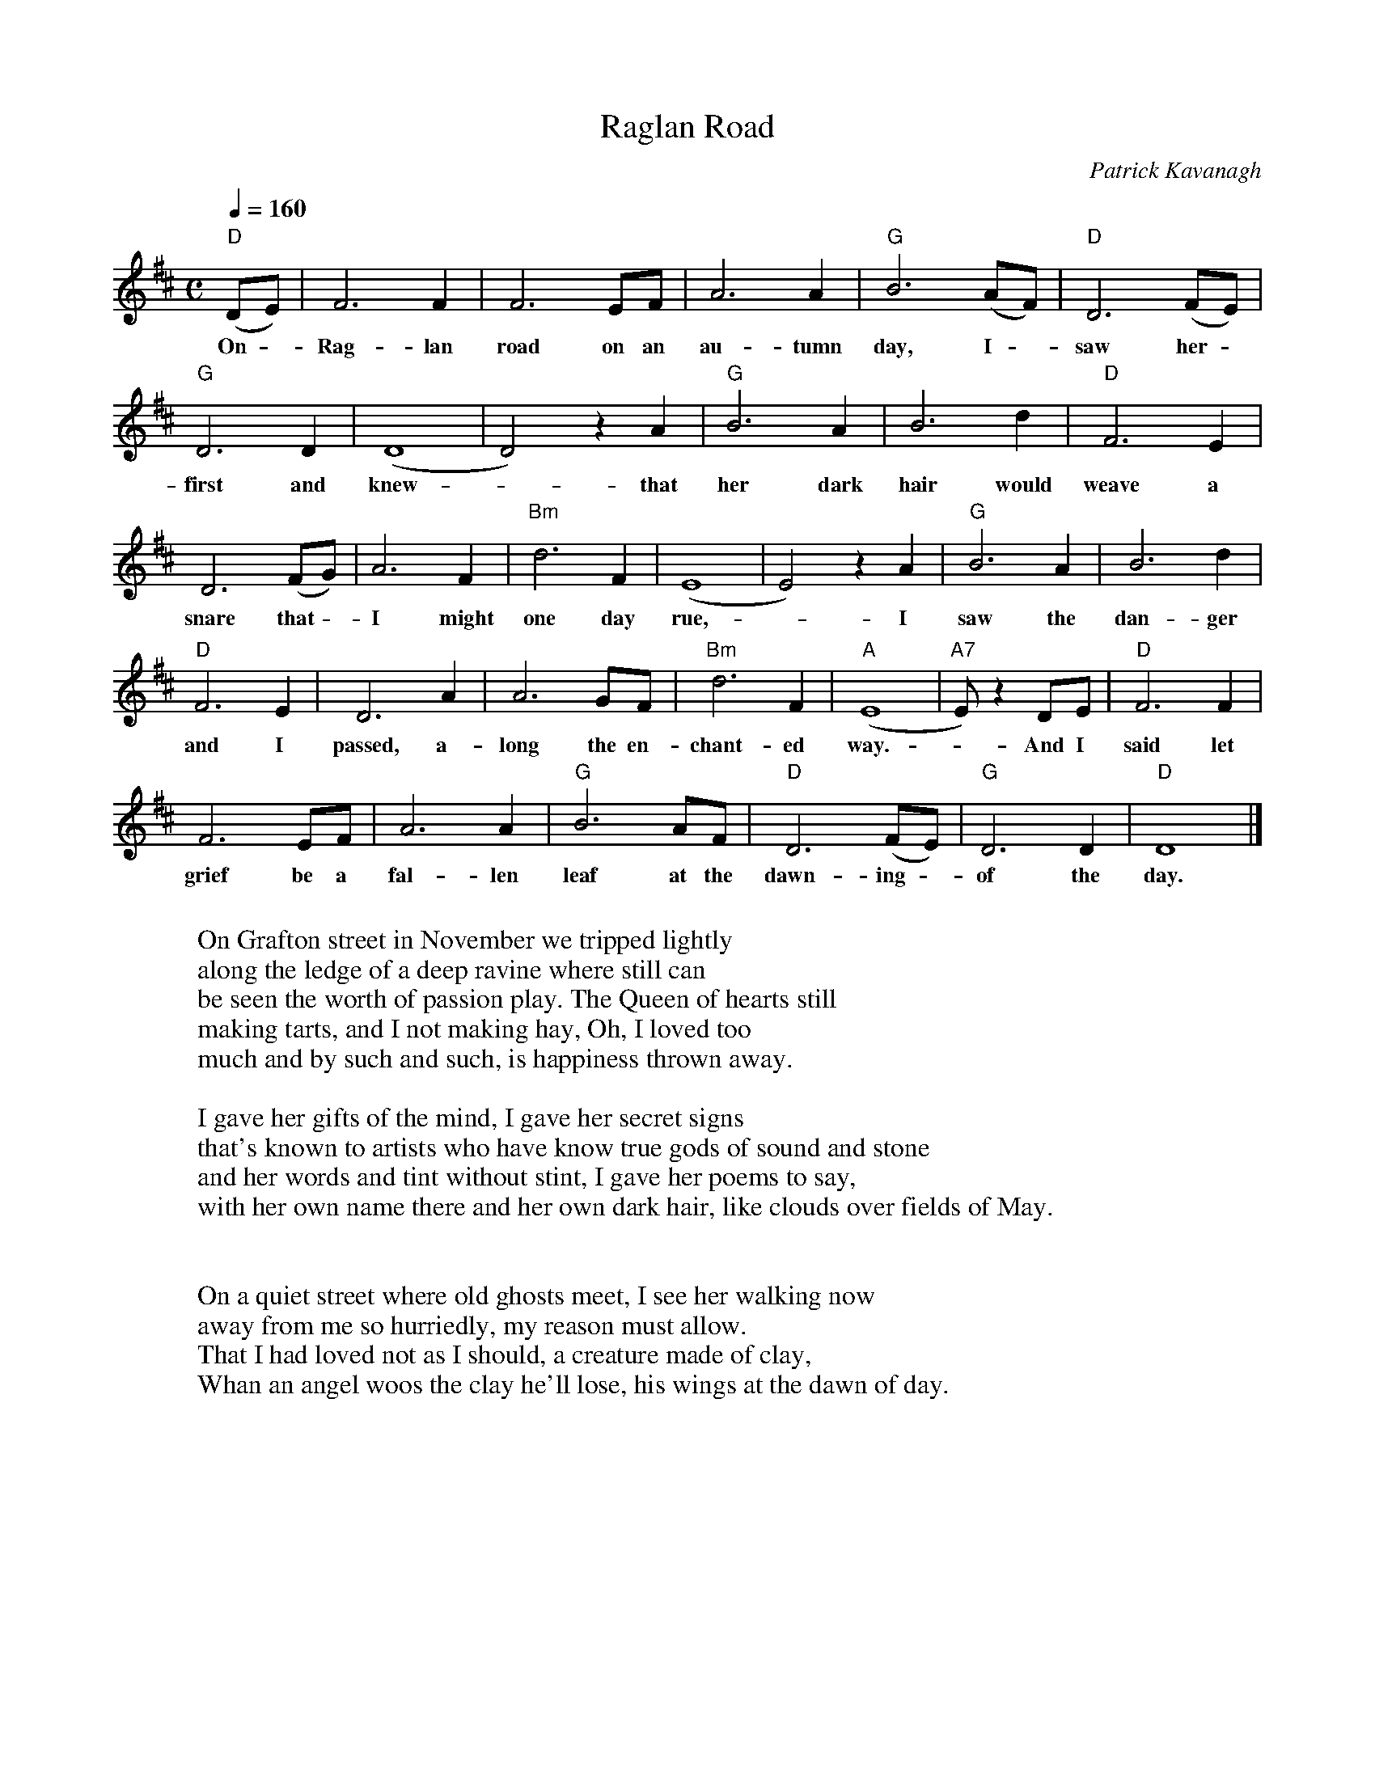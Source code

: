 X: 1
T:Raglan Road
R:reel
C:Patrick Kavanagh
M:C
L:1/8
Q:1/4=160
K:D
"D" (DE) | F6       F2 | F6 EF | A6 A2 | "G" B6 (AF) | "D" D6 (FE) |
w: On - Rag-lan road on an au-tumn day, I - saw her -
"G" D6 D2 | (D8 | D4) z2 A2 | "G" B6   A2 | B6    d2 | "D" F6   E2 |
w: first and knew - that her dark hair would weave a
D6 (FG) |  A6   F2 | "Bm" d6 F2 | (E8 | E4) z2 A2 | "G" B6   A2 | B6     d2 |
w: snare that - I might one day rue, - I saw the dan-ger
"D" F6 E2 | D6 A2 |  A6   GF | "Bm" d6 F2 | "A" (E8 | "A7" E) z2 DE | "D" F6   F2 |
w: and I passed, a-long the en-chant-ed way. - And I said let
F6      EF | A6   A2 | "G" B6 AF | "D" D6 (FE) | "G" D6 D2 | "D" D8 |]
w: grief be a fal-len leaf at the dawn-ing - of the day.
W:
W: On Grafton street in November we tripped lightly
W: along the ledge of a deep ravine where still can
W: be seen the worth of passion play. The Queen of hearts still
W: making tarts, and I not making hay, Oh, I loved too
W: much and by such and such, is happiness thrown away.
W:
W: I gave her gifts of the mind, I gave her secret signs
W: that's known to artists who have know true gods of sound and stone
W: and her words and tint without stint, I gave her poems to say,
W: with her own name there and her own dark hair, like clouds over fields of May.
W:
W:
W: On a quiet street where old ghosts meet, I see her walking now
W: away from me so hurriedly, my reason must allow.
W: That I had loved not as I should, a creature made of clay,
W: Whan an angel woos the clay he'll lose, his wings at the dawn of day.
W:
